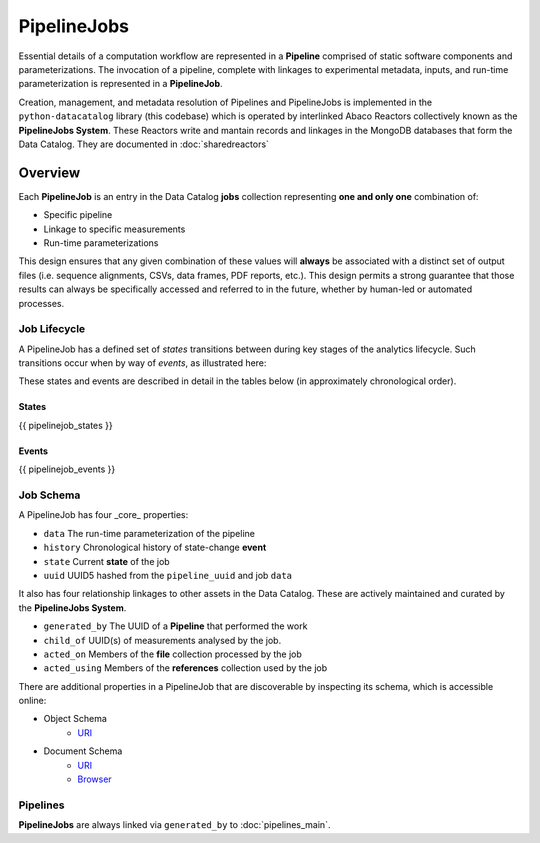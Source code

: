 .. _pipelinejobs-manpage:

============
PipelineJobs
============

Essential details of a computation workflow are represented in a **Pipeline**
comprised of static software components and parameterizations. The invocation
of a pipeline, complete with linkages to experimental metadata, inputs, and
run-time parameterization is represented in a **PipelineJob**.

Creation, management, and metadata resolution of Pipelines and PipelineJobs
is implemented in the ``python-datacatalog`` library (this codebase) which is
operated by interlinked Abaco Reactors collectively known as the **PipelineJobs
System**. These Reactors write and mantain records and linkages in the MongoDB
databases that form the Data Catalog. They are documented in :doc:`sharedreactors`

Overview
--------

Each **PipelineJob** is an entry in the Data Catalog **jobs** collection
representing **one and only one** combination of:

* Specific pipeline
* Linkage to specific measurements
* Run-time parameterizations

This design ensures that any given combination of these values
will **always** be associated with a distinct set of output files (i.e.
sequence alignments, CSVs, data frames, PDF reports, etc.). This design permits
a strong guarantee that those results can always be specifically accessed
and referred to in the future, whether by human-led or automated processes.

Job Lifecycle
#############

A PipelineJob has a defined set of *states* transitions between during key
stages of the analytics lifecycle. Such transitions occur when by way of
*events*, as illustrated here:

.. image:: fsm-created.png
   :alt: PipelineJob State Machine
   :align: right

These states and events are described in detail in the tables below (in
approximately chronological order).

States
^^^^^^
{{ pipelinejob_states }}

Events
^^^^^^
{{ pipelinejob_events }}

Job Schema
##########

A PipelineJob has four _core_ properties:

* ``data`` The run-time parameterization of the pipeline
* ``history`` Chronological history of state-change **event**
* ``state`` Current **state** of the job
* ``uuid`` UUID5 hashed from the ``pipeline_uuid`` and job ``data``

It also has four relationship linkages to other assets in the
Data Catalog. These are actively maintained and curated by the
**PipelineJobs System**.

* ``generated_by`` The UUID of a **Pipeline** that performed the work
* ``child_of`` UUID(s) of measurements analysed by the job.
* ``acted_on`` Members of the **file** collection processed by the job
* ``acted_using`` Members of the **references** collection used by the job

There are additional properties in a PipelineJob that are discoverable by
inspecting its schema, which is accessible online:

- Object Schema
   - `URI <{{ project_schema_base_url }}/pipelinejob.json>`_
- Document Schema
   - `URI <{{ project_schema_base_url }}/pipelinejob_document.json>`_
   - `Browser <{{project_schema_browser_url}}/pipeline_job.html>`_

Pipelines
#########

**PipelineJobs** are always linked via ``generated_by`` to :doc:`pipelines_main`.
